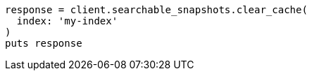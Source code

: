 [source, ruby]
----
response = client.searchable_snapshots.clear_cache(
  index: 'my-index'
)
puts response
----
